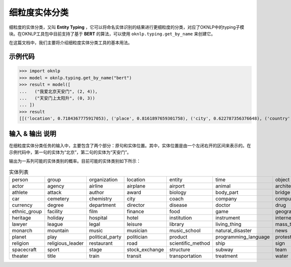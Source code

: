 ============================
细粒度实体分类
============================

细粒度的实体分类，又叫 **Entity Typing** ，它可以将命名实体识别的结果进行更细粒度的分类，对应了OKNLP中的typing子模块。在OKNLP工具包中目前支持了基于 **BERT** 的算法，可以使用 ``oknlp.typing.get_by_name`` 来创建它。

在这篇文档中，我们主要将介绍细粒度实体分类工具的基本用法。

示例代码
=============================

>>> import oknlp
>>> model = oknlp.typing.get_by_name("bert")
>>> result = model([
...   ("我爱北京天安门", (2, 4)),
...   ("天安门上太阳升", (0, 3))
... ])
>>> result
[[('location', 0.7184367775917053), ('place', 0.8161897659301758), ('city', 0.622787356376648), ('country', 0.12566784024238586)], [('person', 0.22703033685684204), ('location', 0.20146676898002625), ('place', 0.45954859256744385)]]

输入 & 输出 说明
==============================

在细粒度实体分类任务的输入中，主要包含了两个部分：原句和实体位置。其中，实体位置是由一个左闭右开的区间来表示的。在示例代码中，第一句的实体为“北京”，第二句的实体为“天安门”。

输出为一系列可能的实体类别的概率。目前可能的实体类别如下所示：

.. list-table:: 实体列表
    :widths: 10 10 10 10 10 10 10 10 10 10
    :header-rows: 0
    
    * - person
      - group
      - organization
      - location
      - entity
      - time
      - object
      - event
      - place
      - accident
    * - actor
      - agency
      - airline
      - airplane
      - airport
      - animal
      - architect
      - army
      - art
      - artist
    * - athlete
      - attack
      - author
      - award
      - biology
      - body_part
      - bridge
      - broadcast
      - broadcast_station
      - building
    * - car
      - cemetery
      - chemistry
      - city
      - coach
      - company
      - computer
      - conflict
      - country
      - county
    * - currency
      - degree
      - department
      - director
      - disease
      - doctor
      - drug
      - education
      - election
      - engineer
    * - ethnic_group
      - facility
      - film
      - finance
      - food
      - game
      - geography
      - god
      - government
      - health
    * - heritage
      - holiday
      - hospital
      - hotel
      - institution
      - instrument
      - internet
      - island
      - language
      - law
    * - lawyer
      - league
      - legal
      - leisure
      - library
      - living_thing
      - mass_transit
      - medicine
      - military
      - mobile_phone
    * - monarch
      - mountain
      - music
      - musician
      - music_school
      - natural_disaster
      - news
      - news_agency
      - other
      - park
    * - planet
      - play
      - political_party
      - politician
      - product
      - programming_language
      - protest
      - province
      - rail
      - railway
    * - religion
      - religious_leader
      - restaurant
      - road
      - scientific_method
      - ship
      - sign
      - society
      - software
      - soldier
    * - spacecraft
      - sport
      - stage
      - stock_exchange
      - structure
      - subway
      - team
      - television_channel
      - television_network
      - television_program
    * - theater
      - title
      - train
      - transit
      - transportation
      - treatment
      - water
      - weapon
      - website
      - writing